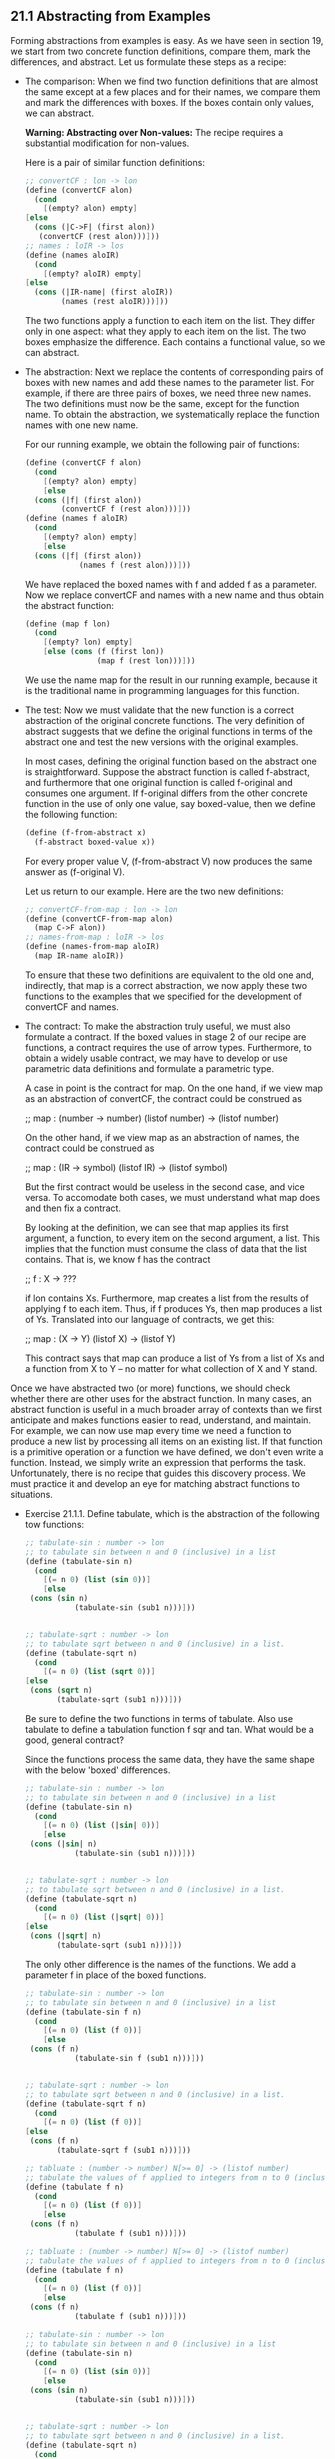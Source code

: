 ** 21.1 Abstracting from Examples
   Forming abstractions from examples is easy. As we have seen in
   section 19, we start from two concrete function definitions,
   compare them, mark the differences, and abstract. Let us formulate
   these steps as a recipe:

   - The comparison: 
     When we find two function definitions that are almost the same
     except at a few places and for their names, we compare them and
     mark the differences with boxes. If the boxes contain only
     values, we can abstract.

     *Warning: Abstracting over Non-values:* The recipe requires a
     substantial modification for non-values.

     Here is a pair of similar function definitions:

     #+BEGIN_SRC scheme
     ;; convertCF : lon -> lon
     (define (convertCF alon)
       (cond
         [(empty? alon) empty]
	 [else
	   (cons (|C->F| (first alon))
	    (convertCF (rest alon)))]))
     ;; names : loIR -> los
     (define (names aloIR)
       (cond
         [(empty? aloIR) empty]
	 [else 
	   (cons (|IR-name| (first aloIR))
	         (names (rest aloIR)))]))
     #+END_SRC
     The two functions apply a function to each item on the list. They
     differ only in one aspect: what they apply to each item on the
     list. The two boxes emphasize the difference. Each contains a
     functional value, so we can abstract.

   - The abstraction:
     Next we replace the contents of corresponding pairs of boxes with
     new names and add these names to the parameter list. For example,
     if there are three pairs of boxes, we need three new names. The
     two definitions must now be the same, except for the function
     name. To obtain the abstraction, we systematically replace the
     function names with one new name.

     For our running example, we obtain the following pair of functions:

     #+BEGIN_SRC scheme
     (define (convertCF f alon)
       (cond
         [(empty? alon) empty]
         [else
	   (cons (|f| (first alon))
	         (convertCF f (rest alon)))]))
     (define (names f aloIR)
       (cond
         [(empty? alon) empty]
         [else
	   (cons (|f| (first alon))
                 (names f (rest alon)))]))
     #+END_SRC
		 
     We have replaced the boxed names with f and added f as a
     parameter. Now we replace convertCF and names with a new name and
     thus obtain the abstract function:

     #+BEGIN_SRC scheme
     (define (map f lon)
       (cond
         [(empty? lon) empty]
         [else (cons (f (first lon))
                     (map f (rest lon)))]))
     #+END_SRC

     We use the name map for the result in our running example,
     because it is the traditional name in programming languages for
     this function.

   - The test: 
     Now we must validate that the new function is a correct
     abstraction of the original concrete functions. The very
     definition of abstract suggests that we define the original
     functions in terms of the abstract one and test the new versions
     with the original examples.

     In most cases, defining the original function based on the
     abstract one is straightforward. Suppose the abstract function is
     called f-abstract, and furthermore that one original function is
     called f-original and consumes one argument. If f-original
     differs from the other concrete function in the use of only one
     value, say boxed-value, then we define the following function:

     #+BEGIN_SRC scheme
     (define (f-from-abstract x)
       (f-abstract boxed-value x))
     #+END_SRC
     
     For every proper value V, (f-from-abstract V) now produces the
     same answer as (f-original V). 

     Let us return to our example. Here are the two new definitions:

     #+BEGIN_SRC scheme
     ;; convertCF-from-map : lon -> lon
     (define (convertCF-from-map alon)
       (map C->F alon))
     ;; names-from-map : loIR -> los
     (define (names-from-map aloIR)
       (map IR-name aloIR))
     #+END_SRC

     To ensure that these two definitions are equivalent to the old
     one and, indirectly, that map is a correct abstraction, we now
     apply these two functions to the examples that we specified for
     the development of convertCF and names.

   - The contract:
     To make the abstraction truly useful, we must also formulate a
     contract. If the boxed values in stage 2 of our recipe are
     functions, a contract requires the use of arrow
     types. Furthermore, to obtain a widely usable contract, we may
     have to develop or use parametric data definitions and formulate
     a parametric type.

     A case in point is the contract for map. On the one hand, if we
     view map as an abstraction of convertCF, the contract could be
     construed as

     ;; map : (number -> number) (listof number) -> (listof number)
     
     On the other hand, if we view map as an abstraction of names, the
     contract could be construed as

     ;; map : (IR -> symbol) (listof IR) -> (listof symbol)

     But the first contract would be useless in the second case, and
     vice versa. To accomodate both cases, we must understand what map
     does and then fix a contract. 

     By looking at the definition, we can see that map applies its
     first argument, a function, to every item on the second argument,
     a list. This implies that the function must consume the class of
     data that the list contains. That is, we know f has the contract

     ;; f : X -> ???

     if lon contains Xs. Furthermore, map creates a list from the
     results of applying f to each item. Thus, if f produces Ys, then
     map produces a list of Ys. Translated into our language of
     contracts, we get this:

     ;; map : (X -> Y) (listof X) -> (listof Y)

     This contract says that map can produce a list of Ys from a list
     of Xs and a function from X to Y -- no matter for what collection
     of X and Y stand.

    
   Once we have abstracted two (or more) functions, we should check
   whether there are other uses for the abstract function. In many
   cases, an abstract function is useful in a much broader array of
   contexts than we first anticipate and makes functions easier to
   read, understand, and maintain. For example, we can now use map
   every time we need a function to produce a new list by processing
   all items on an existing list. If that function is a primitive
   operation or a function we have defined, we don't even write a
   function. Instead, we simply write an expression that performs the
   task. Unfortunately, there is no recipe that guides this discovery
   process. We must practice it and develop an eye for matching
   abstract functions to situations.

   - Exercise 21.1.1. Define tabulate, which is the abstraction of the
     following tow functions:
     
     #+BEGIN_SRC scheme
     ;; tabulate-sin : number -> lon
     ;; to tabulate sin between n and 0 (inclusive) in a list
     (define (tabulate-sin n)
       (cond
         [(= n 0) (list (sin 0))]
         [else
	  (cons (sin n)
                (tabulate-sin (sub1 n)))]))

    
     ;; tabulate-sqrt : number -> lon
     ;; to tabulate sqrt between n and 0 (inclusive) in a list.
     (define (tabulate-sqrt n)
       (cond
         [(= n 0) (list (sqrt 0))]
	 [else
	  (cons (sqrt n)
	        (tabulate-sqrt (sub1 n)))]))
     #+END_SRC

     Be sure to define the two functions in terms of tabulate. Also
     use tabulate to define a tabulation function f sqr and tan. What
     would be a good, general contract?

     Since the functions process the same data, they have the same
     shape with the below 'boxed' differences.
		  
     #+BEGIN_SRC scheme
     ;; tabulate-sin : number -> lon
     ;; to tabulate sin between n and 0 (inclusive) in a list
     (define (tabulate-sin n)
       (cond
         [(= n 0) (list (|sin| 0))]
         [else
	  (cons (|sin| n)
                (tabulate-sin (sub1 n)))]))

    
     ;; tabulate-sqrt : number -> lon
     ;; to tabulate sqrt between n and 0 (inclusive) in a list.
     (define (tabulate-sqrt n)
       (cond
         [(= n 0) (list (|sqrt| 0))]
	 [else
	  (cons (|sqrt| n)
	        (tabulate-sqrt (sub1 n)))]))
     #+END_SRC	 
  
     The only other difference is the names of the functions. We add a
     parameter f in place of the boxed functions.

     #+BEGIN_SRC scheme
     ;; tabulate-sin : number -> lon
     ;; to tabulate sin between n and 0 (inclusive) in a list
     (define (tabulate-sin f n)
       (cond
         [(= n 0) (list (f 0))]
         [else
	  (cons (f n)
                (tabulate-sin f (sub1 n)))]))

    
     ;; tabulate-sqrt : number -> lon
     ;; to tabulate sqrt between n and 0 (inclusive) in a list.
     (define (tabulate-sqrt f n)
       (cond
         [(= n 0) (list (f 0))]
	 [else
	  (cons (f n)
	        (tabulate-sqrt f (sub1 n)))]))
     #+END_SRC	 

     #+BEGIN_SRC scheme
     ;; tabluate : (number -> number) N[>= 0] -> (listof number)
     ;; tabulate the values of f applied to integers from n to 0 (inclusive), in a list.
     (define (tabulate f n)
       (cond
         [(= n 0) (list (f 0))]
         [else
	  (cons (f n)
                (tabulate f (sub1 n)))]))
     #+END_SRC	 

     #+BEGIN_SRC scheme
     ;; tabluate : (number -> number) N[>= 0] -> (listof number)
     ;; tabulate the values of f applied to integers from n to 0 (inclusive), in a list.
     (define (tabulate f n)
       (cond
         [(= n 0) (list (f 0))]
         [else
	  (cons (f n)
                (tabulate f (sub1 n)))]))

     ;; tabulate-sin : number -> lon
     ;; to tabulate sin between n and 0 (inclusive) in a list
     (define (tabulate-sin n)
       (cond
         [(= n 0) (list (sin 0))]
         [else
	  (cons (sin n)
                (tabulate-sin (sub1 n)))]))

    
     ;; tabulate-sqrt : number -> lon
     ;; to tabulate sqrt between n and 0 (inclusive) in a list.
     (define (tabulate-sqrt n)
       (cond
         [(= n 0) (list (sqrt 0))]
	 [else
	  (cons (sqrt n)
	        (tabulate-sqrt (sub1 n)))]))

     (define (tabulate-abstract-sqrt n)
       (tabulate sqrt n))
     (define (tabulate-abstract-sin n)
       (tabulate sin n))

     (equal? (tabulate-sqrt 2)
             (tabulate-abstract-sqrt 2))
     (equal? (tabulate-sqrt 0) (tabulate-abstract-sqrt 0))
     (equal? (tabulate-sqrt 100) (tabulate-abstract-sqrt 100))

     (equal? (tabulate-sin 0) (tabulate-abstract-sin 2))
     (equal? (tabulate-sin 2) (tabulate-abstract-sin 2))
     (equal? (tabulate-sin 100) (tabulate-abstract-sin 100))
     #+END_SRC

   - Exercise 21.1.2. Define fold, which is the abstraction of the
     following two functions:

     #+BEGIN_SRC scheme
     ;; sum : (listof number) -> number
     ;; to compute the sum of the numbers in alon
     (define (sum alon)
       (cond
         [(empty? alon) 0]
	 [else (+ (first alon)
	          (sum (rest alon)))]))

     ;; product: (listof number) -> number
     ;; to compute the product of the numbers on alon
     (define (product alon)
       (cond
         [(empty? alon) 1]
	 [else (* (first alon)
	          (product (rest alon)))]))
     #+END_SRC

     Don't forget to test fold.

     After fold is defined and tested, use it to define append, which
     juxtaposes the items of two lists or, equivalently, replaces
     empty at the end of the first list with the second list:

     #+BEGIN_SRC scheme
     (equal? (append (list 1 2 3) (list 4 5 6 7 8))
             (list 1 2 3 4 5 6 7 8))
     #+END_SRC

     Finally, define map using fold. 

     boxed differences:
     #+BEGIN_SRC scheme
     ;; sum : (listof number) -> number
     ;; to compute the sum of the numbers in alon
     (define (sum alon)
       (cond
         [(empty? alon) |0|]
	 [else (|+| (first alon)
	          (sum (rest alon)))]))

     ;; product: (listof number) -> number
     ;; to compute the product of the numbers on alon
     (define (product alon)
       (cond
         [(empty? alon) |1|]
	 [else (|*| (first alon)
	          (product (rest alon)))]))
     #+END_SRC

     We add two parameters for each boxed difference. The first will
     simply be called f, the second will be Inuit for initial.

     #+BEGIN_SRC scheme
     ;; sum : (listof number) -> number
     ;; to compute the sum of the numbers in alon
     (define (sum alon f init)
       (cond
         [(empty? alon) init]
	 [else (f (first alon)
	          (sum (rest alon)))]))

     ;; product: (listof number) -> number
     ;; to compute the product of the numbers on alon
     (define (product alon f init)
       (cond
         [(empty? alon) init]
	 [else (f (first alon)
	          (product (rest alon)))]))
     #+END_SRC

     These are now the same functions. We then need to combine
     them/change their names into 'fold':

     #+BEGIN_SRC scheme
     ;; fold : (listof X) (X Y -> Y) Y -> Y
     ;; to compute the sum of the numbers in alon
     (define (fold alon f init)
       (cond
         [(empty? alon) init]
	 [else (f (first alon)
	          (fold (rest alon)))]))
     #+END_SRC

    'map' is then:
     #+BEGIN_SRC scheme
     ;; fold : (listof X) (X Y -> Y) Y -> Y
     ;; to compute the sum of the numbers in alon
     (define (fold alon f init)
       (cond
         [(empty? alon) init]
	 [else (f (first alon)
	          (fold (rest alon)))]))
     (define (map alon f)
       (local ((define (fold-mapfun thefirst threrest)
                 (cons (f thefirst) therest)))
         (fold alon fold-mapfun empty)))

     (define (sum alon)
         (fold alon + 0))
     (define (product alon)
         (fold alon * 1))

     (equal? (sum (list 1 2 3)) (+ 1 2 3))
     (equal? (product (list 1 2 3)) (* 1 2 3))
     (equal? (sum (list 1)) 1)
     (equal? (product (list 0)) 0)
     (equal? (product (list 1 2 3 4 5 6 7)) (* 1 2 3 4 5 6 7))
     (local ((define (mapfun elem) (* 2 elem)))
        (and (equal? (map mapfun (list 1 2 3))  (list 1 4 6))
             (equal? (map mapfun (list 4 3 2)) (list 8 6 4))))
     #+END_SRC

   - Exercise 21.1.3. Define natural-f, which is the abstraction of
     the following two functions:

     #+BEGIN_SRC scheme
     ;; copy : N X -> (listof X)
     ;; to create a list that contains obj n times
     (define (copy n obj)
       (cond
         [(zero? n) empty]
         [else (cons obj
                     (copy (sub1 n) obj))]))

     ;; n-adder : N number -> number
     ;; to add n to x using
     ;; (+ 1 ...) only
     (define (n-adder n x)
       (cond
         [(zero? n) x]
         [else (+ 1
                  (n-adder (sub1 n) x))]))
     #+END_SRC

     highlighted differences (that are not just differences in names
     of the function or parameters):
     #+BEGIN_SRC scheme
     ;; copy : N X -> (listof X)
     ;; to create a list that contains obj n times
     (define (copy n obj)
       (cond
         [(zero? n) |empty|]
         [else (|cons| |obj|
                     (copy (sub1 n) obj))]))

     ;; n-adder : N number -> number
     ;; to add n to x using
     ;; (+ 1 ...) only
     (define (n-adder n x)
       (cond
         [(zero? n) |x|]
         [else (|+| |1|
                  (n-adder (sub1 n) x))]))
     #+END_SRC

     #+BEGIN_SRC scheme
     ;; copy : N[>=0] X (X (listof X) -> (listof X)) (listof X) -> (listof X)
     ;; to create a list that contains obj n times
     (define (copy n obj adder end)
       (cond
         [(zero? n) end]
         [else (adder obj
                     (copy (sub1 n) obj))]))

     ;; n-adder : N[>=0] N[>=0] (N[>=0] N[>=0] -> N[>=0]) N[>=0] -> N[>=0]
     ;; to add n to x using
     ;; (+ 1 ...) only
     (define (n-adder n obj adder end)
       (cond
         [(zero? n) end]
         [else (adder obj
                  (n-adder (sub1 n) x))]))
     #+END_SRC

     #+BEGIN_SRC scheme
     ;; natural-f : N[>=0] X (X Y -> Y) Y -> Y
     (define (natural-f n obj adder end)
       (cond
         [(zero? n) end]
	 [else (adder obj
	              (natural-f (sub1 n) obj adder end))]))
		      

     (define (copy-abstract n obj)
       (natural-f n obj cons empty))
     (define (n-adder-abstract n x)
       (natural-f n 1 + x))
     (define (n-multipler n x)
       (natural-f n x + 0))

     (equal? (copy-abstract 2 'x) (list 'x 'x))
     (equal? (copy-abstract 2 4) (list 4 4))
     (equal? (length (copy-abstract 20 'x)) 20)
     (equal? (n-adder-abstract 2 2) 4)
     (equal? (n-adder-abstract 20 20) 40)
     (equal? (n-adder-abstract 1500 1500) 3000)
     (equal? (n-multiplier 20 20) 400)
     (equal? (n-multiplier 0 0) 0)
     (equal? (n-multiplier 1 0) 0)
     (equal? (n-multiplier 1 1) 1)
     #+END_SRC

   - Formulating General Contracts: To increase the usefulness of an
     abstract function, we must formulate a contract that describes
     its applicability in the most general terms possible. In
     principle, abstracting contracts follows the same recipe that we
     use for abstracting functions. We compare and contrast the old
     contracts; then we replace the differences with variables. But
     the process is complicated and requires a lot of practice.

     Let us start with our running example: convertCF and names:

     #+BEGIN_SRC scheme
     (listof number) -> (listof number)
     (listof IR) -> (listof symbol)
     #+END_SRC scheme
     
     Comparing the two contracts shows that they differ in two
     places. To the left of ->, we have number and IR; to the right,
     it is number versus symbol.

     Consider the second stage of our abstraction recipe. The most
     natural contracts are as follows:

     #+BEGIN_SRC scheme
     (listof number) -> (listof number)
     (listof IR) -> (listof symbol)
     #+END_SRC

     Comparing the two contracts shows that they differ in two
     places. To the left of ->, we have number and IR; to the right it
     is number versus symbol.

     Consider the second stage of our abstraction recipe. The most
     natural contracts are as follows:

     #+BEGIN_SRC scheme
     (number -> number) (listof number) -> (listof number)
     (IR -> symbol) (listof IR) -> (listof symbol)
     #+END_SRC

     These new contracts suggest a pattern. Specifically, they suggest
     that the first argument, a function, consumes the items on the
     second argument, a list, and furthermore, that the results
     produced by these applications make up the output. The second
     contract is particularly telling. If we replace IR and symbol
     with variables, we get an abstract contract, and it is indeed a
     contract for map:

     map : (X -> Y) (listof X) -> (listof Y)

     It is straightforward to check that by replacing X with number
     and Y with number, we get the first of the intermediate
     contracts.

     Here is a second pair of examples:

     #+BEGIN_SRC scheme
     number (listof number) -> (listof number)
     number (listof IR) -> (listof IR)
     #+END_SRC

     They are the contracts for below and below-ir. The contracts
     differ in two places: the lists consumed and produced. As usual,
     the functions of the second stage consume an additional argument:

     #+BEGIN_SRC scheme
     (number number -> boolean) number (listof number) -> (listof number)
     (number IR -> boolean) number (listof IR) -> (listof IR)
     #+END_SRC

     The new argument is a function, which in the first case consumes
     a number, and in the second case an IR.

     A comparison of the two contracts suggests that number and IR
     occupy related positions and that we should replace them with a
     variable. Doing so makes the two contracts equal:

     (number X -> boolean) number (listof X) -> (listof X)
     (number X -> boolean) number (listof X) -> (listof X)

     A closer inspection of filter1's definition shows that we can
     also replace number with Y because the second argument is always
     just the first argument of filter1's first argument. Here is the
     new contract:

     filter1: (Y X -> boolean) Y (listof X) -> (listof X)
     
     The result of the first argument must be boolean, because it is
     used as a condition. Hence we have found the most general
     contract possible.

     The two examples illustrate how to find general contracts. We
     compare the contracts of the examples from which we create
     abstractions. By replacing specific, distinct classes in
     corresponding positions, one at a time, we make the contract
     gradually more general. To ensure that our generalized contract
     works, we check that the contract describes the specific
     instances of the abstracted function properly.

** 21.2 Finger exercises with abstract list functions
   Scheme provides a number of abstract functions for processing
   lists. Figure 57 collects the specification of the most important
   ones. Using these functions greatly simplifies many programming
   tasks and helps readers understand programs quickly. The following
   exercises provide an opportunity to get acquainted with these
   functions.

   #+BEGIN_SRC scheme
   ;; build-list : N (N -> X) -> (listof X)
   ;; to construct (list (f 0) ... (list (f (- n 1)))
   (define (build-list n f) ...)

   ;; filter : (X -> boolean) (listof X) -> (listof X)
   ;; to construct a list from all those items on alox for which p
   ;; holds
   (define (filter p alox) ...)

   ;; quicksort : (listof X) (X X -> boolean) -> (listof X)
   ;; to construct a list from all items on alox in order according to
   ;; cmp
   (define (quicksort alox cmp) ...)

   ;; map : (X -> Y) (listof X) -> (listof Y)
   ;; to construct a list by applying f to each item on alox
   ;; that is, (map f (list x-1 ... x-n)) = (list (f x-1) ... (f x-n))
   (define (map f alox) ...)

   ;; andmap : (X -> boolean) (listof X) -> boolean
   ;; to determine whether p holds for every item on alox
   ;; that is, (andmap p (list x-1 ... x-n)) = (and (p x-1) (and
   ;; ... (p x-n))
   (define (andmap p alox) ...)

   ;; ormap : (X -> boolean) (listof X) -> boolean
   ;; to determine whether p holds for at least one item on alox
   ;; that is, (ormap p (list x-1 ... x-n)) = (or (p x-1) (or ... (p
   ;; x-n)))
   (define (ormap p alox) ...)

   ;; foldlr : (X Y -> Y) Y (listof X) -> Y
   ;; (foldr f base (list x-1 ... x-n)) = (f x-1 ... (f x-n base))
   (define (foldr f base alox) ...)

   ;; foldl : (X Y -> Y) Y (listof X) -> Y
   ;; (foldl f base (list x-1 ... x-n)) = (f x-n ... (f x-1 base))
   (define (foldl f base alox) ...)

   ;; assf : (X -> boolean) (listof (list X Y)) -> (list X Y) or false
   ;; to find the first item in alop for whose first item p? holds.
   (define (assf p? alop) ...)
   #+END_SRC

   - Exercise 21.2.1. Use build-list
     1. to create the lists (list 0 ... 3) and (list 1 ... 4);
	(local ((define (identity x) x)) (build-list 4 identity))
        (local ((define (plusone x) (+ 1 x))) (build-list 4 plusone))
     2. to create the list (list .1 .01 .001 .0001)
	(local ((define (negative-exponent x) (* 1 (expt 10 (* -1
        (+ 1 x)))))) (build-list 4 negative-exponent))
     3. to define evens, which consumes a natural number n and creates
        the list of the first n even numbers;
	(define (evens n)
         (local ((define (timestwo x) (* 2 x)))
          (build-list n timestwo)))
	 
     4. to define tabulate from exercise 21.1.1.; and
	(define (tabulate f n)
         (build-list (+ 1 n) f))
     5. to define diagonal, which consumes a natural number n and
        creates a list of lists of 0 and 1. 
        (define (diagonal side-length)
          (local ((define (make-row x) 
                   (local ((define (row-element y)
                             (cond ((= y x) 1) (else 0))))
                    (build-list side-length row-element))))
            (build-list side-length make-row)))

	Example:
	(equal? (diagonal 3)
	        (list
	         (list 1 0 0)
		 (list 0 1 0)
		 (list 0 0 1)))
   - Use map to define the following functions:
     1. convert-euro, which converts a list of U.S. dollar amounts
        into a list of euro amounts based on an exchange rate of 1.22
        euro for each dollar;

	(define (convert-euro list-of-dollars)
          (local ((define (exchange dollar-amount) 
                    (* dollar-amount 1.22)))
            (map exchange list-of-dollars)))
	
     2. convertFC, which converts a list of Fahrenheit measurements
        into a list of Celsius measurements;
	
	(define (convertFC list-of-celsius)
          (local ((define (C->F c) (+ 32 (* 9/5 c))))
            (map C->F list-of-celsius)))

     3. move-all, which consumes a list of posn structures and
        translates each by adding 3 to the x-component. 

	(define (move-all list-of-posns)
	  (local ((define (move-posn a-posn) (make-posn 
                                              (+ 3 (posn-x a-posn)) 
                                              (posn-y a-posn))))
            (map move-posn list-of-posns)))

   - Exercise 21.2.3. Here is the version of filter that DrScheme
     provides:
     #+BEGIN_SRC scheme
     ;; filter : (X -> boolean) (listof X) -> (listof X)
     ;; to construct a list of X from all those items in alon
     ;; for which predicate? holds
     (define (filter predicate? alon)
       (cond
         [(empty? alon) empty]
         [else (cond
	         [(predicate? (first alon))
                  (cons (first alon) (filter predicate? (rest alon)))]
		 [else (filter predicate? (rest alon))])]))
     #+END_SRC

     Use filter to define the following functions:
     1. eliminate-exp, which consumes a number, ua, and a list of toy
        structures (containing name and price) and produces a list of
        all those descriptions whose price is below ua;

	(define (eliminate-exp ua lot)
          (local ((define (toy-below? toy) 
                   (< (toy-price toy) ua)))
           (filter toy-below? lot)))
     2. recall, which consumes the name of a toy, called ty, and a
        list of names, called lon, and produces a list of names that
        contains all components of lon with the exception of ty;
	(define (recall ty lon)
	  (local ((define (is-name!=? name) (not (symbol=? ty name))))
	    (filter is-name!=? lon)))
     3. selection, which consumes two lists of names and selects all
        those from the second one that are also on the first

	(define (selection lon1 lon2)
	  (local ((define (in-lon2? elem)
                   (false? (local ((define (is-elem? elem2) 
                             (equal? elem elem2)))
                     (filter is-elem? lon2)))))
           (filter in-lon2? lon1)))

** 21.3 Abstraction and a Single Point of Control
   Just like editing papers, abstracting programs has many
   advantages. Creating an abstraction often simplifies other
   definitions. The process of abstracting may uncover problems with
   existing functions. But the single most important advantage of
   abstraction is that it creates a SINGLE POINT OF CONTROL for the
   functionality of the program. In other words, it (as much as
   possible) puts in one place the definitions related to some
   specific task. 

   Putting the definitions for a specific task iin one place makes it
   easier to maintain a program. Roughly put, program maintenance
   means fixing the program so that it functions properly in
   previously untested cases; extending the program so that it can
   deal with new and unforseen situations; or changing the
   representation of some information as data (for example, calendar
   dates). With everything in one place, fixing an error means fixing
   it in one function, not four or five similar versions. Extending a
   functions capabilities means fixing one function not its related
   copies. And changing a data representation means changing a general
   data-traversal function, not all those that came from the same
   template. Translated into a guideline, this becomes:

   *Guideline on Creating Abstractions*
   Form an abstraction instead of copying and modifying a piece of a
   program.

   Experience teaches us that maintaining software is
   expensive. Programmers can reduce the maintenance cost by
   organizing programs correctly. The first principle of function
   organization is to match the function's structure to the structure
   of its input data. If every programmer follows this rule, it is
   easy to modify and extend functions when the set of possible input
   data changes. The second principle is to introduce proper
   abstractions. Every abstracted function creates a single point of
   control for at least two different functions, often for several
   more. After we have abstracted, we often find more uses of the new
   function. 

   Our design recipe for abstracting functions is the most basic tool
   to create abstractions. To use it requires practice. As we
   practice, we expand our capabilities for building and using
   abstractions. The best programmers are those who actively edit
   their programs to build new abstractions so that they collect
   things related to a task at a single point. Here we use functional
   abstraction to study this practice. While not all languages provide
   the freedom to abstract functions as easily as Scheme, modern
   languages often support similar concepts and practicing in powerful
   languages such as Shceme is the best possible preparation. 

** 21.4 Extended Exercise: Moving Pictures, Again
   In sections 6.6, 7.4, and 10.3, we studied the problem of moving
   pictures across a canvas. The problem had two parts: moving
   individual shapes and moving a picture, which is a list of
   shapes. For the first part, we need functions to draw, clear, and
   translate a shape. For the second part, we need functions that draw
   all shapes on a list, that clear all shapes on a list, and that
   translate all shapes on a list. Even the most cursory look at the
   functions shows many repetitions. The following exercises aim to
   eliminate these repetitions via manual abstraction and Scheme's
   built-in operations.
   
   - Exercise 21.4.1. Abstract the functions draw-a-circle and
     clear-a-circle into a single function, process-circle. 
     


** 21.5 Note: Designing abstractions from Templates
   At the very beginning of this part of the book, we discussed how we
   design sets of functions from the same template. More specifically,
   when we design a set of functions that all consume the same kind of
   data, we reuse the same template over and over again. It is
   therefore not surprising that the function definitions look similar
   and that we will abstract them later.

   Indeed, we could abstract from the templates directly. While this
   topic is highly advanced and still a subject of research in the
   area of programming languages, we can discuss it with a short
   example. Consider the template for lists:

   #+BEGIN_SRC scheme
   (define (fun-for-l l)
     (cond
       [(empty? l) ...]
       [else ... (first l) ... (fun-for-l (rest l)) ...]))
   #+END_SRC

   It contains two gaps, one in each clause. When we define a
   list-processing function, we fill these gaps. In the first clause,
   we typically place a plain value. For the second one, we combine
   (first l) and (f (rest l)) where f is the recursive function. 

   We can abstract over this programming task with the following
   function:

   #+BEGIN_SRC scheme
   ;; reduce : X (X Y -> Y) (listof Y) -> Y
   (define (reduce base combine l)
     (cond
       [(empty? l) base]
       [else (combine (first l)
               (reduce base combine (rest l)))]))
   #+END_SRC
   
   It consumes two extra arguments: base, which is the value for the
   base case, and combine, which is a function that performs the value
   combination for the second clause.

   Using reduce we can define many plain list-processing functions as
   well as almost all the functions of figure 57. Here are two of
   them:

   #+BEGIN_SRC scheme
   ;; sum : (listof number) -> number
   (define (sum l) (reduce 0 + l))
   
   ;; product : (listof number) -> number
   (define (product l) (reduce 1 * l))
   #+END_SRC

   For sum, the base case always produces 0; adding the first item and
   the result of the natural recursion combines the values of the
   second clause. Analogous reasoning explains product. 

   To define sort, we need to define an auxiliary function first:

   #+BEGIN_SRC scheme
   ;; sort : (listof number) -> (listof number)
   (define (sort l)
     (local ((define (insert an alon)
               (cond [(empty? alon) (list an)]
                     [else (cond
                             [(> an (first alon)) (cons an alon)]
			     [else (cons (first alon) (insert an (rest
   alon)))])])))
       (reduce empty insert)))
   #+END_SRC

   Other list-processing functions can be defined in a similar
   manner. 
	   
   
       
     
     
